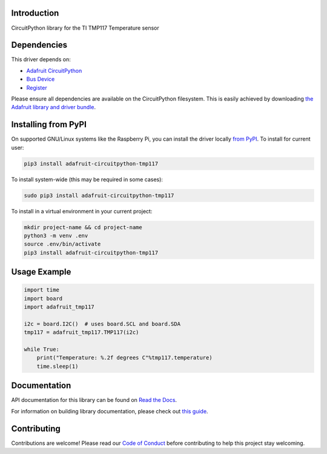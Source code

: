 Introduction
============

.. image:: https://readthedocs.org/projects/adafruit-circuitpython-tmp117/badge/?version=latest
    :target: https://docs.circuitpython.org/projects/tmp117/en/latest/
    :alt: Documentation Status

.. image:: https://raw.githubusercontent.com/adafruit/Adafruit_CircuitPython_Bundle/main/badges/adafruit_discord.svg
    :target: https://adafru.it/discord
    :alt: Discord

.. image:: https://github.com/adafruit/Adafruit_CircuitPython_TMP117/workflows/Build%20CI/badge.svg
    :target: https://github.com/adafruit/Adafruit_CircuitPython_TMP117/actions
    :alt: Build Status

.. image:: https://img.shields.io/badge/code%20style-black-000000.svg
    :target: https://github.com/psf/black
    :alt: Code Style: Black

CircuitPython library for the TI TMP117 Temperature sensor

Dependencies
=============
This driver depends on:

* `Adafruit CircuitPython <https://github.com/adafruit/circuitpython>`_
* `Bus Device <https://github.com/adafruit/Adafruit_CircuitPython_BusDevice>`_
* `Register <https://github.com/adafruit/Adafruit_CircuitPython_Register>`_

Please ensure all dependencies are available on the CircuitPython filesystem.
This is easily achieved by downloading
`the Adafruit library and driver bundle <https://circuitpython.org/libraries>`_.

Installing from PyPI
=====================

On supported GNU/Linux systems like the Raspberry Pi, you can install the driver locally `from
PyPI <https://pypi.org/project/adafruit-circuitpython-tmp117/>`_. To install for current user:

.. code-block:: shell

    pip3 install adafruit-circuitpython-tmp117

To install system-wide (this may be required in some cases):

.. code-block:: shell

    sudo pip3 install adafruit-circuitpython-tmp117

To install in a virtual environment in your current project:

.. code-block:: shell

    mkdir project-name && cd project-name
    python3 -m venv .env
    source .env/bin/activate
    pip3 install adafruit-circuitpython-tmp117

Usage Example
=============

.. code-block:: python3

    import time
    import board
    import adafruit_tmp117

    i2c = board.I2C()  # uses board.SCL and board.SDA
    tmp117 = adafruit_tmp117.TMP117(i2c)

    while True:
        print("Temperature: %.2f degrees C"%tmp117.temperature)
        time.sleep(1)

Documentation
=============

API documentation for this library can be found on `Read the Docs <https://docs.circuitpython.org/projects/tmp117/en/latest/>`_.

For information on building library documentation, please check out `this guide <https://learn.adafruit.com/creating-and-sharing-a-circuitpython-library/sharing-our-docs-on-readthedocs#sphinx-5-1>`_.

Contributing
============

Contributions are welcome! Please read our `Code of Conduct
<https://github.com/adafruit/Adafruit_CircuitPython_TMP117/blob/master/CODE_OF_CONDUCT.md>`_
before contributing to help this project stay welcoming.
